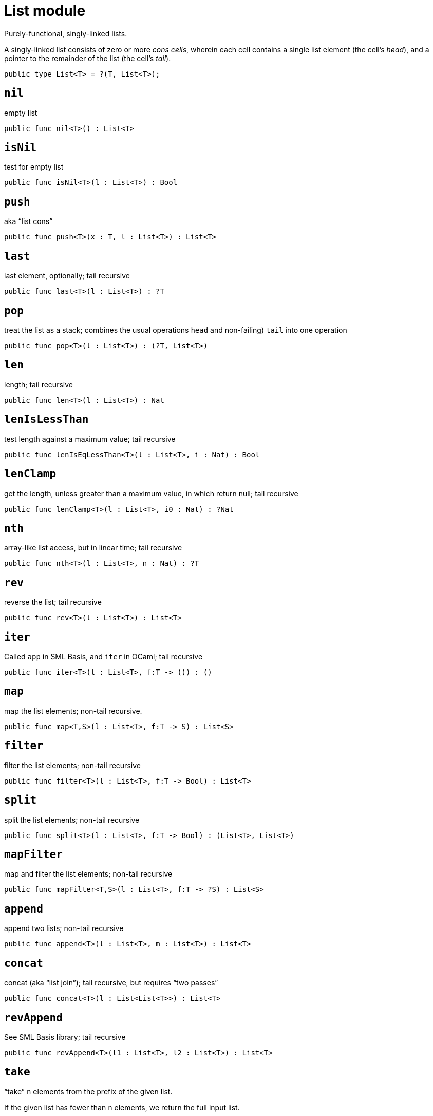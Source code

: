 = List module

Purely-functional, singly-linked lists.

A singly-linked list consists of zero or more _cons cells_, wherein each
cell contains a single list element (the cell’s _head_), and a pointer
to the remainder of the list (the cell’s _tail_).

[source,motoko]
----
public type List<T> = ?(T, List<T>);
----

== `nil`
empty list
[source,motoko]
----
public func nil<T>() : List<T>
----

== `isNil`
test for empty list
[source,motoko]
----
public func isNil<T>(l : List<T>) : Bool
----

== `push`
aka "`list cons`"
[source,motoko]
----
public func push<T>(x : T, l : List<T>) : List<T>
----

== `last`
last element, optionally; tail recursive
[source,motoko]
----
public func last<T>(l : List<T>) : ?T
----

== `pop`
treat the list as a stack; combines the usual operations `head` and
non-failing) `tail` into one operation
[source,motoko]
----
public func pop<T>(l : List<T>) : (?T, List<T>)
----

== `len`
length; tail recursive
[source,motoko]
----
public func len<T>(l : List<T>) : Nat
----

== `lenIsLessThan`
test length against a maximum value; tail recursive
[source,motoko]
----
public func lenIsEqLessThan<T>(l : List<T>, i : Nat) : Bool
----

== `lenClamp`
get the length, unless greater than a maximum value, in which return
null; tail recursive
[source,motoko]
----
public func lenClamp<T>(l : List<T>, i0 : Nat) : ?Nat
----

== `nth`
array-like list access, but in linear time; tail recursive
[source,motoko]
----
public func nth<T>(l : List<T>, n : Nat) : ?T
----

== `rev`
reverse the list; tail recursive
[source,motoko]
----
public func rev<T>(l : List<T>) : List<T>
----

== `iter`
Called `app` in SML Basis, and `iter` in OCaml; tail recursive
[source,motoko]
----
public func iter<T>(l : List<T>, f:T -> ()) : ()
----

== `map`
map the list elements; non-tail recursive.
[source,motoko]
----
public func map<T,S>(l : List<T>, f:T -> S) : List<S>
----

== `filter`
filter the list elements; non-tail recursive
[source,motoko]
----
public func filter<T>(l : List<T>, f:T -> Bool) : List<T>
----

== `split`
split the list elements; non-tail recursive
[source,motoko]
----
public func split<T>(l : List<T>, f:T -> Bool) : (List<T>, List<T>)
----

== `mapFilter`
map and filter the list elements; non-tail recursive
[source,motoko]
----
public func mapFilter<T,S>(l : List<T>, f:T -> ?S) : List<S> 
----

== `append`
append two lists; non-tail recursive
[source,motoko]
----
public func append<T>(l : List<T>, m : List<T>) : List<T>
----

== `concat`
concat (aka "`list join`"); tail recursive, but requires "`two passes`"
[source,motoko]
----
public func concat<T>(l : List<List<T>>) : List<T>
----

== `revAppend`
See SML Basis library; tail recursive
[source,motoko]
----
public func revAppend<T>(l1 : List<T>, l2 : List<T>) : List<T>
----

== `take`
"`take`" `n` elements from the prefix of the given list.

If the given list has fewer than `n` elements, we return the full input
list.

[source,motoko]
----
public func take<T>(l : List<T>, n:Nat) : List<T>
----

== `drop`

[source,motoko]
----
public func drop<T>(l : List<T>, n:Nat) : List<T>
----

== `foldLeft`
fold list left-to-right using function `f`; tail recursive
[source,motoko]
----
public func foldLeft<T,S>(l : List<T>, a:S, f:(T,S) -> S) : S
----

== `foldRight`
fold the list right-to-left using function `f`; non-tail recursive
[source,motoko]
----
public func foldRight<T,S>(l : List<T>, a:S, f:(T,S) -> S) : S
----

== `find`
test if there exists list element for which given predicate is true
[source,motoko]
----
public func find<T>(l: List<T>, f:T -> Bool) : ?T
----

== `exists`
test if there exists list element for which given predicate is true
[source,motoko]
----
public func exists<T>(l: List<T>, f:T -> Bool) : Bool
----

== `all`
test if given predicate is true for all list elements
[source,motoko]
----
public func all<T>(l: List<T>, f:T -> Bool) : Bool
----

== `merge`
Given two ordered lists, merge them into a single ordered list
[source,motoko]
----
public func merge<T>(l1: List<T>, l2: List<T>, lte:(T,T) -> Bool) : List<T>
----

== `lessThanEq`

Compare two lists lexicographic` ordering. tail recursive.

To do: Eventually, follow `collate` design from SML Basis, with real sum
types, use 3-valued `order` type here.

[source,motoko]
----
public func lessThanEq<T>(l1: List<T>, l2: List<T>, lte:(T,T) -> Bool) : Bool
----

== `isEq`
Compare two lists for equality. tail recursive.

`isEq(l1, l2)` is equivalent to
`lessThanEq(l1,l2) && lessThanEq(l2,l1)`, but the former is more
efficient.

[source,motoko]
----
public func isEq<T>(l1: List<T>, l2: List<T>, eq:(T,T) -> Bool) : Bool
----

== `partition`
using a predicate, create two lists from one: the "`true`" list, and
the "`false`" list.

(See SML basis library); non-tail recursive.

[source,motoko]
----
public func partition<T>(l: List<T>, f:T -> Bool) : (List<T>, List<T>)
----

== `tabulate`
generate a list based on a length, and a function from list index to
list element.

(See SML basis library); non-tail recursive.

[source,motoko]
----
public func tabulate<T>(n:Nat, f:Nat -> T) : List<T>
----

